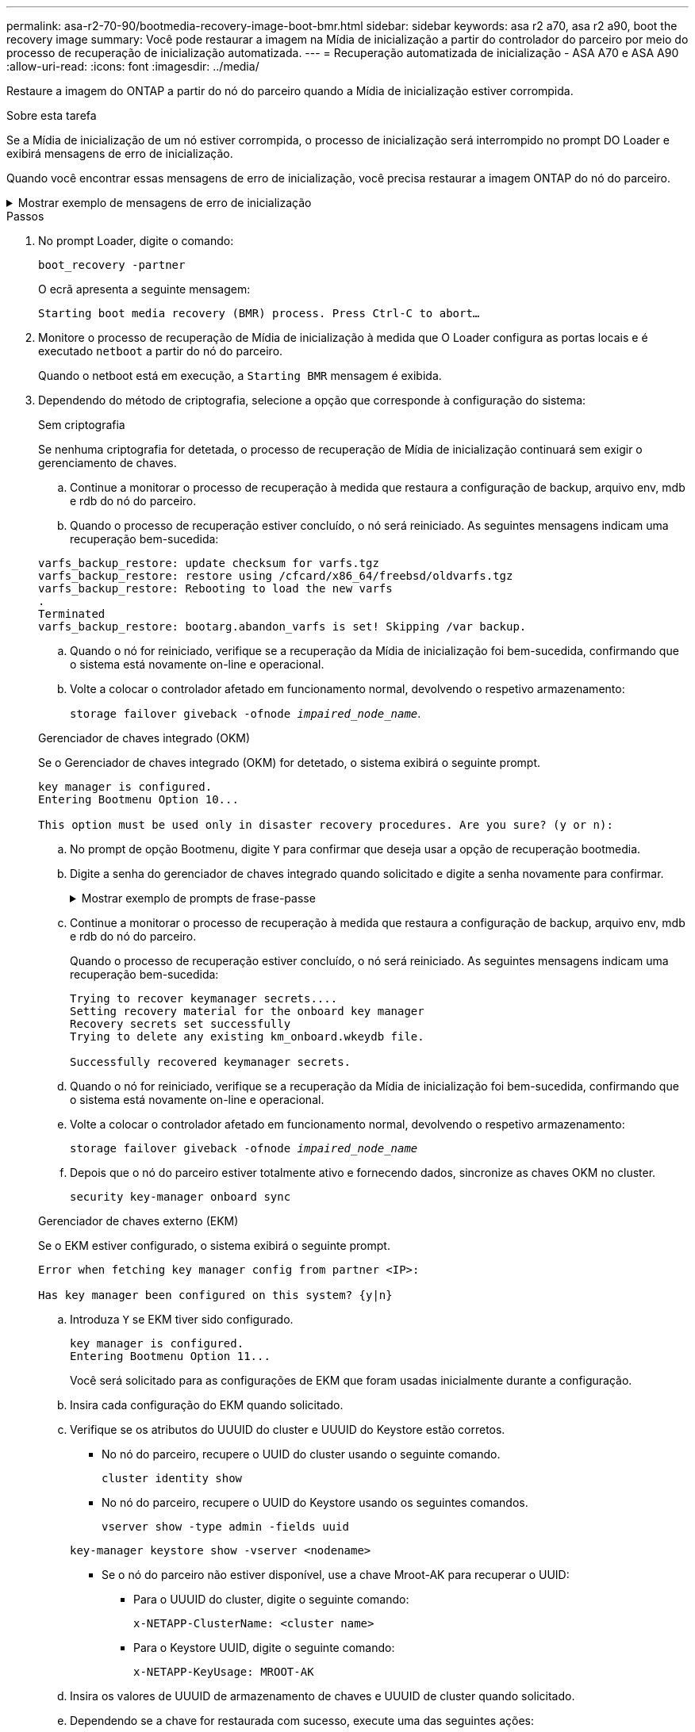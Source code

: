 ---
permalink: asa-r2-70-90/bootmedia-recovery-image-boot-bmr.html 
sidebar: sidebar 
keywords: asa r2 a70, asa r2 a90, boot the recovery image 
summary: Você pode restaurar a imagem na Mídia de inicialização a partir do controlador do parceiro por meio do processo de recuperação de inicialização automatizada. 
---
= Recuperação automatizada de inicialização - ASA A70 e ASA A90
:allow-uri-read: 
:icons: font
:imagesdir: ../media/


[role="lead"]
Restaure a imagem do ONTAP a partir do nó do parceiro quando a Mídia de inicialização estiver corrompida.

.Sobre esta tarefa
Se a Mídia de inicialização de um nó estiver corrompida, o processo de inicialização será interrompido no prompt DO Loader e exibirá mensagens de erro de inicialização.

Quando você encontrar essas mensagens de erro de inicialização, você precisa restaurar a imagem ONTAP do nó do parceiro.

.Mostrar exemplo de mensagens de erro de inicialização
[%collapsible]
====
....
Can't find primary boot device u0a.0
Can't find backup boot device u0a.1
ACPI RSDP Found at 0x777fe014

Starting AUTOBOOT press Ctrl-C to abort...
Could not load fat://boot0/X86_64/freebsd/image1/kernel: Device not found

ERROR: Error booting OS on: 'boot0' file: fat://boot0/X86_64/Linux/image1/vmlinuz (boot0, fat)
ERROR: Error booting OS on: 'boot0' file: fat://boot0/X86_64/freebsd/image1/kernel (boot0, fat)

Autoboot of PRIMARY image failed. Device not found (-6)
LOADER-A>
....
====
.Passos
. No prompt Loader, digite o comando:
+
`boot_recovery -partner`

+
O ecrã apresenta a seguinte mensagem:

+
`Starting boot media recovery (BMR) process. Press Ctrl-C to abort…`

. Monitore o processo de recuperação de Mídia de inicialização à medida que O Loader configura as portas locais e é executado `netboot` a partir do nó do parceiro.
+
Quando o netboot está em execução, a `Starting BMR` mensagem é exibida.

. Dependendo do método de criptografia, selecione a opção que corresponde à configuração do sistema:
+
[role="tabbed-block"]
====
.Sem criptografia
--
Se nenhuma criptografia for detetada, o processo de recuperação de Mídia de inicialização continuará sem exigir o gerenciamento de chaves.

.. Continue a monitorar o processo de recuperação à medida que restaura a configuração de backup, arquivo env, mdb e rdb do nó do parceiro.
.. Quando o processo de recuperação estiver concluído, o nó será reiniciado. As seguintes mensagens indicam uma recuperação bem-sucedida:


....

varfs_backup_restore: update checksum for varfs.tgz
varfs_backup_restore: restore using /cfcard/x86_64/freebsd/oldvarfs.tgz
varfs_backup_restore: Rebooting to load the new varfs
.
Terminated
varfs_backup_restore: bootarg.abandon_varfs is set! Skipping /var backup.

....
.. Quando o nó for reiniciado, verifique se a recuperação da Mídia de inicialização foi bem-sucedida, confirmando que o sistema está novamente on-line e operacional.
.. Volte a colocar o controlador afetado em funcionamento normal, devolvendo o respetivo armazenamento:
+
`storage failover giveback -ofnode _impaired_node_name_`.



--
.Gerenciador de chaves integrado (OKM)
--
Se o Gerenciador de chaves integrado (OKM) for detetado, o sistema exibirá o seguinte prompt.

....
key manager is configured.
Entering Bootmenu Option 10...

This option must be used only in disaster recovery procedures. Are you sure? (y or n):
....
.. No prompt de opção Bootmenu, digite `Y` para confirmar que deseja usar a opção de recuperação bootmedia.
.. Digite a senha do gerenciador de chaves integrado quando solicitado e digite a senha novamente para confirmar.
+
.Mostrar exemplo de prompts de frase-passe
[%collapsible]
=====
....
Enter the passphrase for onboard key management:
Enter the passphrase again to confirm:
Enter the backup data:
TmV0QXBwIEtleSBCbG9iAAECAAAEAAAAcAEAAAAAAAA3yR6UAAAAACEAAAAAAAAA
QAAAAAAAAACJz1u2AAAAAPX84XY5AU0p4Jcb9t8wiwOZoqyJPJ4L6/j5FHJ9yj/w
RVDO1sZB1E4HO79/zYc82nBwtiHaSPWCbkCrMWuQQDsiAAAAAAAAACgAAAAAAAAA
3WTh7gAAAAAAAAAAAAAAAAIAAAAAAAgAZJEIWvdeHr5RCAvHGclo+wAAAAAAAAAA
IgAAAAAAAAAoAAAAAAAAAEOTcR0AAAAAAAAAAAAAAAACAAAAAAAJAGr3tJA/LRzU
QRHwv+1aWvAAAAAAAAAAACQAAAAAAAAAgAAAAAAAAABHVFpxAAAAAHUgdVq0EKNp
.
.
.
.
....
=====
.. Continue a monitorar o processo de recuperação à medida que restaura a configuração de backup, arquivo env, mdb e rdb do nó do parceiro.
+
Quando o processo de recuperação estiver concluído, o nó será reiniciado. As seguintes mensagens indicam uma recuperação bem-sucedida:

+
....
Trying to recover keymanager secrets....
Setting recovery material for the onboard key manager
Recovery secrets set successfully
Trying to delete any existing km_onboard.wkeydb file.

Successfully recovered keymanager secrets.
....
.. Quando o nó for reiniciado, verifique se a recuperação da Mídia de inicialização foi bem-sucedida, confirmando que o sistema está novamente on-line e operacional.
.. Volte a colocar o controlador afetado em funcionamento normal, devolvendo o respetivo armazenamento:
+
`storage failover giveback -ofnode _impaired_node_name_`

.. Depois que o nó do parceiro estiver totalmente ativo e fornecendo dados, sincronize as chaves OKM no cluster.
+
`security key-manager onboard sync`



--
.Gerenciador de chaves externo (EKM)
--
Se o EKM estiver configurado, o sistema exibirá o seguinte prompt.

....
Error when fetching key manager config from partner <IP>:

Has key manager been configured on this system? {y|n}
....
.. Introduza `Y` se EKM tiver sido configurado.
+
....
key manager is configured.
Entering Bootmenu Option 11...
....
+
Você será solicitado para as configurações de EKM que foram usadas inicialmente durante a configuração.

.. Insira cada configuração do EKM quando solicitado.
.. Verifique se os atributos do UUUID do cluster e UUUID do Keystore estão corretos.
+
*** No nó do parceiro, recupere o UUID do cluster usando o seguinte comando.
+
`cluster identity show`

*** No nó do parceiro, recupere o UUID do Keystore usando os seguintes comandos.
+
`vserver show -type admin -fields uuid`

+
`key-manager keystore show -vserver <nodename>`

*** Se o nó do parceiro não estiver disponível, use a chave Mroot-AK para recuperar o UUID:
+
**** Para o UUUID do cluster, digite o seguinte comando:
+
`x-NETAPP-ClusterName: <cluster name>`

**** Para o Keystore UUID, digite o seguinte comando:
+
`x-NETAPP-KeyUsage: MROOT-AK`





.. Insira os valores de UUUID de armazenamento de chaves e UUUID de cluster quando solicitado.
.. Dependendo se a chave for restaurada com sucesso, execute uma das seguintes ações:
+
*** Se a chave for restaurada com êxito, o processo de recuperação continua e reinicializa o nó. Avance para o passo 4.
*** Se a chave não for restaurada com êxito, o sistema irá parar e apresentar mensagens de erro e aviso. Execute novamente o processo de recuperação.
+
.Mostrar exemplo de mensagens de aviso e erro de recuperação de chave
[%collapsible]
=====
....

ERROR: kmip_init: halting this system with encrypted mroot...

WARNING: kmip_init: authentication keys might not be available.

System cannot connect to key managers.

ERROR: kmip_init: halting this system with encrypted mroot...

Terminated

Uptime: 11m32s

System halting...

LOADER-B>
....
=====


.. Quando o nó for reiniciado, verifique se a recuperação da Mídia de inicialização foi bem-sucedida, confirmando que o sistema está novamente on-line e operacional.
.. Volte a colocar o controlador afetado em funcionamento normal, devolvendo o respetivo armazenamento:
+
`storage failover giveback -ofnode _impaired_node_name_`.



--
====


. Se a giveback automática foi desativada, reative-a:
+
`storage failover modify -node local -auto-giveback true`.

. Se o AutoSupport estiver ativado, restaure a criação automática de casos:
+
`system node autosupport invoke -node * -type all -message MAINT=END`.


